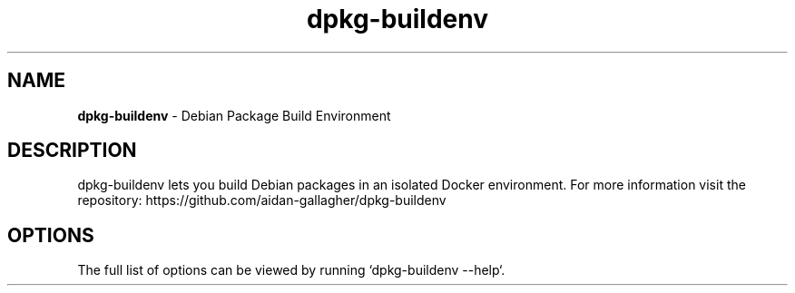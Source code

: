 .TH "dpkg-buildenv" "" ""
.
.SH "NAME"
\fBdpkg-buildenv\fR \- Debian Package Build Environment
.
.SH "DESCRIPTION"
dpkg-buildenv lets you build Debian packages in an isolated Docker environment. For more information visit the repository: https://github.com/aidan-gallagher/dpkg-buildenv
.
.SH OPTIONS
The full list of options can be viewed by running `dpkg-buildenv --help`.